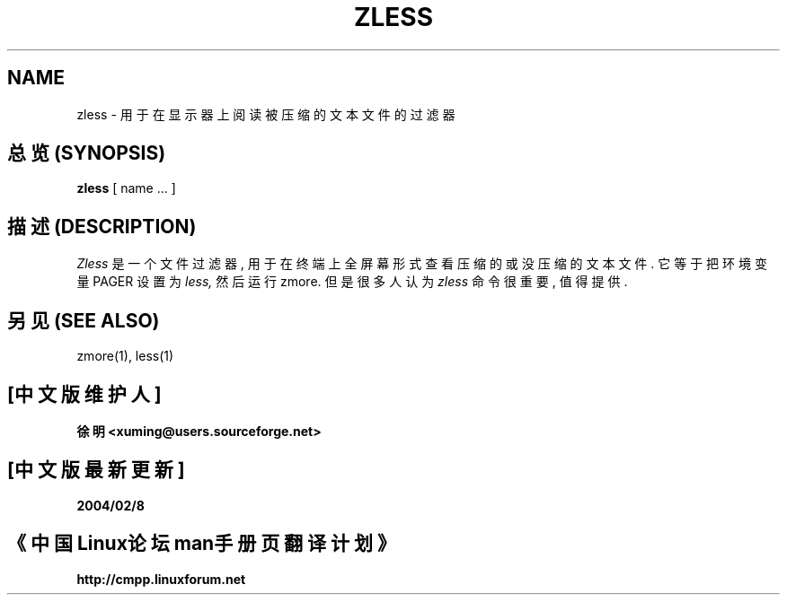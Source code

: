 .TH ZLESS 1
.SH NAME
zless \- 用于在显示器上阅读被压缩的文本文件的过滤器

.SH "总览 (SYNOPSIS)"
.B zless
[ name ...  ]

.SH "描述 (DESCRIPTION)"
.I  Zless
是一个文件过滤器, 用于在终端上全屏幕形式查看压缩的或没压缩的文本文件.
它等于把环境变量 PAGER 设置为
.I less,
然后运行 zmore. 但是很多人认为
.I zless
命令很重要, 值得提供.

.SH "另见 (SEE ALSO)"
zmore(1), less(1)

.SH "[中文版维护人]"
.B 徐明 <xuming@users.sourceforge.net>
.SH "[中文版最新更新]"
.BR 2004/02/8
.SH "《中国Linux论坛man手册页翻译计划》"
.BI http://cmpp.linuxforum.net


